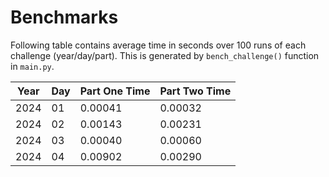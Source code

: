 * Benchmarks
Following table contains average time in seconds over 100 runs of each challenge (year/day/part). This is generated by ~bench_challenge()~ function in ~main.py~.

|------+-----+---------------+---------------|
| Year | Day | Part One Time | Part Two Time |
|------+-----+---------------+---------------|
| 2024 |  01 |       0.00041 |       0.00032 |
| 2024 |  02 |       0.00143 |       0.00231 |
| 2024 |  03 |       0.00040 |       0.00060 |
| 2024 |  04 |       0.00902 |       0.00290 |
|------+-----+---------------+---------------|
